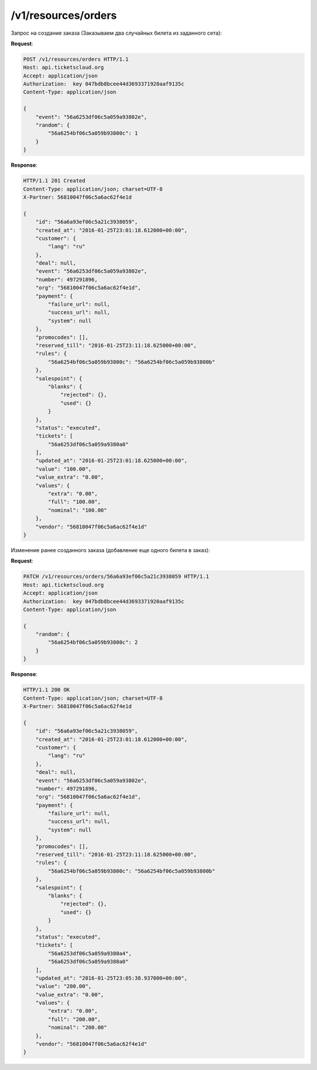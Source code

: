 .. _ex/orders:

/v1/resources/orders
================================

Запрос на создание заказа (Заказываем два случайных билета из заданного сета):

**Request**:

.. sourcecode:: http

    POST /v1/resources/orders HTTP/1.1
    Host: api.ticketscloud.org
    Accept: application/json
    Authorization:  key 047bdb8bcee44d3693371920aaf9135c
    Content-Type: application/json

    {
        "event": "56a6253df06c5a059a93802e", 
        "random": {
            "56a6254bf06c5a059b93800c": 1
        }
    }

**Response**:

.. sourcecode:: http

    HTTP/1.1 201 Created
    Content-Type: application/json; charset=UTF-8
    X-Partner: 56810047f06c5a6ac62f4e1d

    {
        "id": "56a6a93ef06c5a21c3938059",
        "created_at": "2016-01-25T23:01:18.612000+00:00", 
        "customer": {
            "lang": "ru"
        }, 
        "deal": null, 
        "event": "56a6253df06c5a059a93802e", 
        "number": 497291896, 
        "org": "56810047f06c5a6ac62f4e1d", 
        "payment": {
            "failure_url": null, 
            "success_url": null, 
            "system": null
        }, 
        "promocodes": [], 
        "reserved_till": "2016-01-25T23:11:18.625000+00:00", 
        "rules": {
            "56a6254bf06c5a059b93800c": "56a6254bf06c5a059b93800b"
        }, 
        "salespoint": {
            "blanks": {
                "rejected": {}, 
                "used": {}
            }
        }, 
        "status": "executed", 
        "tickets": [
            "56a6253df06c5a059a9380a0"
        ], 
        "updated_at": "2016-01-25T23:01:18.625000+00:00", 
        "value": "100.00", 
        "value_extra": "0.00", 
        "values": {
            "extra": "0.00", 
            "full": "100.00", 
            "nominal": "100.00"
        }, 
        "vendor": "56810047f06c5a6ac62f4e1d"
    }


Изменение ранее созданного заказа (добавление еще одного билета в заказ):

**Request**:

.. sourcecode:: http

    PATCH /v1/resources/orders/56a6a93ef06c5a21c3938059 HTTP/1.1
    Host: api.ticketscloud.org
    Accept: application/json
    Authorization:  key 047bdb8bcee44d3693371920aaf9135c
    Content-Type: application/json

    {
        "random": {
            "56a6254bf06c5a059b93800c": 2
        }
    }

**Response**:

.. sourcecode:: http

    HTTP/1.1 200 OK
    Content-Type: application/json; charset=UTF-8
    X-Partner: 56810047f06c5a6ac62f4e1d

    {
        "id": "56a6a93ef06c5a21c3938059",
        "created_at": "2016-01-25T23:01:18.612000+00:00", 
        "customer": {
            "lang": "ru"
        }, 
        "deal": null, 
        "event": "56a6253df06c5a059a93802e",  
        "number": 497291896, 
        "org": "56810047f06c5a6ac62f4e1d", 
        "payment": {
            "failure_url": null, 
            "success_url": null, 
            "system": null
        }, 
        "promocodes": [], 
        "reserved_till": "2016-01-25T23:11:18.625000+00:00", 
        "rules": {
            "56a6254bf06c5a059b93800c": "56a6254bf06c5a059b93800b"
        }, 
        "salespoint": {
            "blanks": {
                "rejected": {}, 
                "used": {}
            }
        }, 
        "status": "executed", 
        "tickets": [
            "56a6253df06c5a059a9380a4", 
            "56a6253df06c5a059a9380a0"
        ], 
        "updated_at": "2016-01-25T23:05:38.937000+00:00", 
        "value": "200.00", 
        "value_extra": "0.00", 
        "values": {
            "extra": "0.00", 
            "full": "200.00", 
            "nominal": "200.00"
        }, 
        "vendor": "56810047f06c5a6ac62f4e1d"
    }
